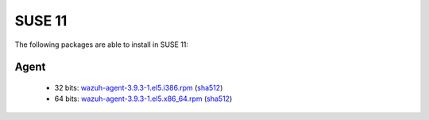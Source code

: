 .. Copyright (C) 2019 Wazuh, Inc.
 
.. _linux_suse_11:
 
SUSE 11
=======

The following packages are able to install in SUSE 11: 

Agent
-----
    - 32 bits: `wazuh-agent-3.9.3-1.el5.i386.rpm <https://packages.wazuh.com/3.x/yum/5/i386/wazuh-agent-3.9.3-1.el5.i386.rpm>`_ (`sha512 <https://packages.wazuh.com/3.x/checksums/3.9.3/wazuh-agent-3.9.3-1.el5.i386.rpm.sha512>`__)
    - 64 bits: `wazuh-agent-3.9.3-1.el5.x86_64.rpm <https://packages.wazuh.com/3.x/yum/5/x86_64/wazuh-agent-3.9.3-1.el5.x86_64.rpm>`_ (`sha512 <https://packages.wazuh.com/3.x/checksums/3.9.3/wazuh-agent-3.9.3-1.el5.x86_64.rpm.sha512>`__) 
    